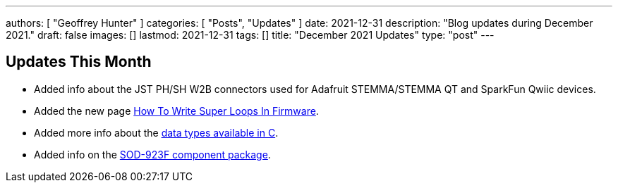 ---
authors: [ "Geoffrey Hunter" ]
categories: [ "Posts", "Updates" ]
date: 2021-12-31
description: "Blog updates during December 2021."
draft: false
images: []
lastmod: 2021-12-31
tags: []
title: "December 2021 Updates"
type: "post"
---

== Updates This Month

* Added info about the JST PH/SH W2B connectors used for Adafruit STEMMA/STEMMA QT and SparkFun Qwiic devices.

* Added the new page link:/programming/design-patterns/how-to-write-super-loops-in-firmware/[How To Write Super Loops In Firmware].

* Added more info about the link:/programming/languages/c/data-types/[data types available in C].

* Added info on the link:/pcb-design/component-packages/sod-923f-component-package/[SOD-923F component package].
